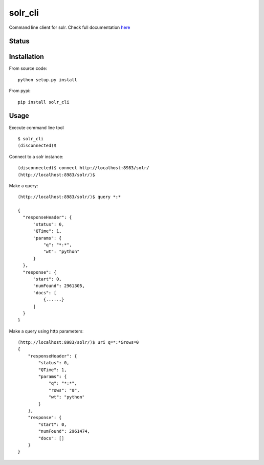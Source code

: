 solr_cli
========

Command line client for solr. Check full documentation here_

Status
------

.. image:: https://secure.travis-ci.org/moliware/solr_cli.png
   :target: https://secure.travis-ci.org/moliware/solr_cli


Installation
------------

From source code: ::

  python setup.py install

From pypi: ::

  pip install solr_cli


Usage
-----

Execute command line tool

::

  $ solr_cli
  (disconnected)$


Connect to a solr instance::

  (disconnected)$ connect http://localhost:8983/solr/
  (http://localhost:8983/solr/)$


Make a query::

  (http://localhost:8983/solr/)$ query *:*

  {
    "responseHeader": {
        "status": 0, 
        "QTime": 1, 
        "params": {
            "q": "*:*", 
            "wt": "python"
        }
    }, 
    "response": {
        "start": 0, 
        "numFound": 2961305, 
        "docs": [
            {......}
        ]
    }
  }

Make a query using http parameters::

  (http://localhost:8983/solr/)$ uri q=*:*&rows=0
  {
      "responseHeader": {
          "status": 0, 
          "QTime": 1, 
          "params": {
              "q": "*:*", 
              "rows": "0", 
              "wt": "python"
          }
      }, 
      "response": {
          "start": 0, 
          "numFound": 2961474, 
          "docs": []
      }
  }


.. _here: http://solrcli.moliware.com